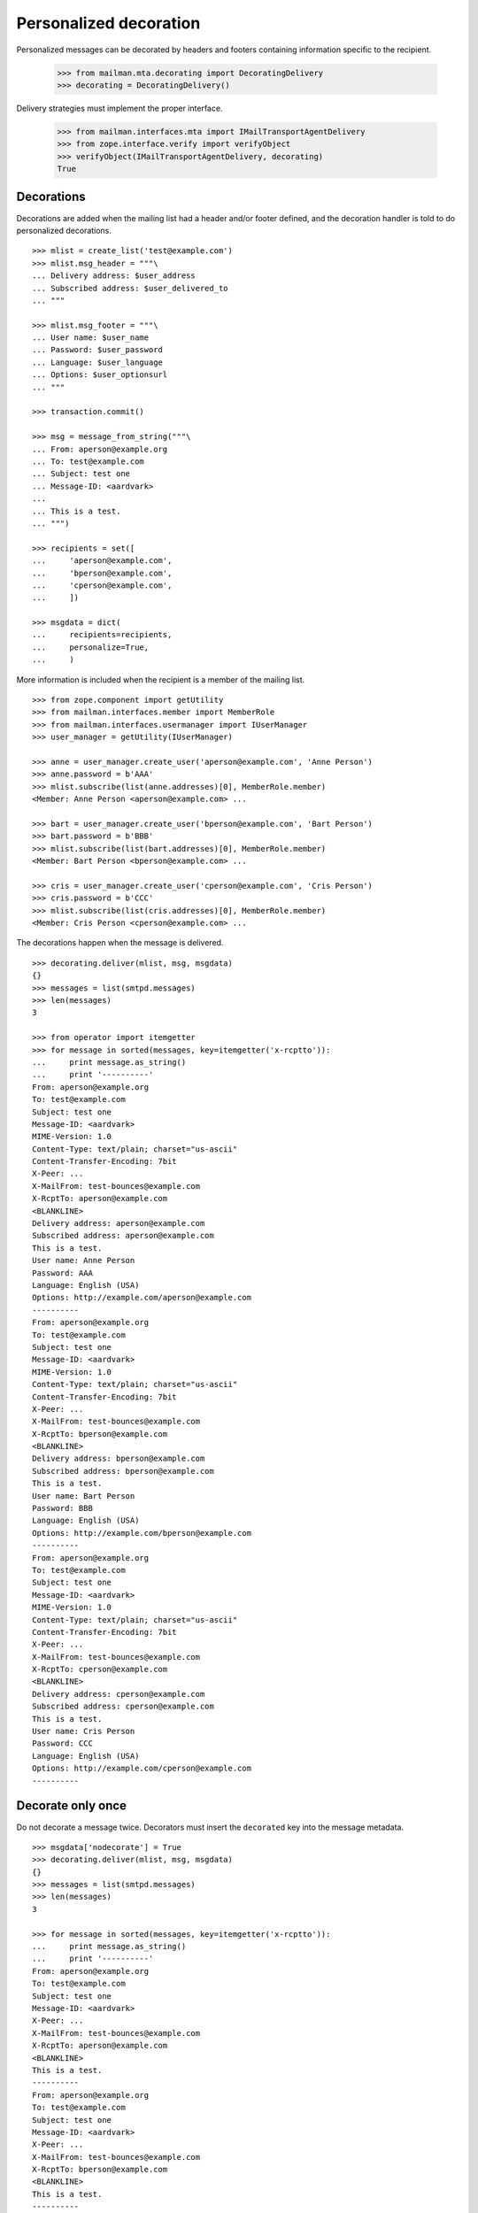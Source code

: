 =======================
Personalized decoration
=======================

Personalized messages can be decorated by headers and footers containing
information specific to the recipient.

    >>> from mailman.mta.decorating import DecoratingDelivery
    >>> decorating = DecoratingDelivery()

Delivery strategies must implement the proper interface.

    >>> from mailman.interfaces.mta import IMailTransportAgentDelivery
    >>> from zope.interface.verify import verifyObject
    >>> verifyObject(IMailTransportAgentDelivery, decorating)
    True


Decorations
===========

Decorations are added when the mailing list had a header and/or footer
defined, and the decoration handler is told to do personalized decorations.
::

    >>> mlist = create_list('test@example.com')
    >>> mlist.msg_header = """\
    ... Delivery address: $user_address
    ... Subscribed address: $user_delivered_to
    ... """

    >>> mlist.msg_footer = """\
    ... User name: $user_name
    ... Password: $user_password
    ... Language: $user_language
    ... Options: $user_optionsurl
    ... """
    
    >>> transaction.commit()

    >>> msg = message_from_string("""\
    ... From: aperson@example.org
    ... To: test@example.com
    ... Subject: test one
    ... Message-ID: <aardvark>
    ...
    ... This is a test.
    ... """)

    >>> recipients = set([
    ...     'aperson@example.com',
    ...     'bperson@example.com',
    ...     'cperson@example.com',
    ...     ])

    >>> msgdata = dict(
    ...     recipients=recipients,
    ...     personalize=True,
    ...     )

More information is included when the recipient is a member of the mailing
list.
::

    >>> from zope.component import getUtility
    >>> from mailman.interfaces.member import MemberRole
    >>> from mailman.interfaces.usermanager import IUserManager
    >>> user_manager = getUtility(IUserManager)

    >>> anne = user_manager.create_user('aperson@example.com', 'Anne Person')
    >>> anne.password = b'AAA'
    >>> mlist.subscribe(list(anne.addresses)[0], MemberRole.member)
    <Member: Anne Person <aperson@example.com> ...

    >>> bart = user_manager.create_user('bperson@example.com', 'Bart Person')
    >>> bart.password = b'BBB'
    >>> mlist.subscribe(list(bart.addresses)[0], MemberRole.member)
    <Member: Bart Person <bperson@example.com> ...

    >>> cris = user_manager.create_user('cperson@example.com', 'Cris Person')
    >>> cris.password = b'CCC'
    >>> mlist.subscribe(list(cris.addresses)[0], MemberRole.member)
    <Member: Cris Person <cperson@example.com> ...

The decorations happen when the message is delivered.
::

    >>> decorating.deliver(mlist, msg, msgdata)
    {}
    >>> messages = list(smtpd.messages)
    >>> len(messages)
    3

    >>> from operator import itemgetter
    >>> for message in sorted(messages, key=itemgetter('x-rcptto')):
    ...     print message.as_string()
    ...     print '----------'
    From: aperson@example.org
    To: test@example.com
    Subject: test one
    Message-ID: <aardvark>
    MIME-Version: 1.0
    Content-Type: text/plain; charset="us-ascii"
    Content-Transfer-Encoding: 7bit
    X-Peer: ...
    X-MailFrom: test-bounces@example.com
    X-RcptTo: aperson@example.com
    <BLANKLINE>
    Delivery address: aperson@example.com
    Subscribed address: aperson@example.com
    This is a test.
    User name: Anne Person
    Password: AAA
    Language: English (USA)
    Options: http://example.com/aperson@example.com
    ----------
    From: aperson@example.org
    To: test@example.com
    Subject: test one
    Message-ID: <aardvark>
    MIME-Version: 1.0
    Content-Type: text/plain; charset="us-ascii"
    Content-Transfer-Encoding: 7bit
    X-Peer: ...
    X-MailFrom: test-bounces@example.com
    X-RcptTo: bperson@example.com
    <BLANKLINE>
    Delivery address: bperson@example.com
    Subscribed address: bperson@example.com
    This is a test.
    User name: Bart Person
    Password: BBB
    Language: English (USA)
    Options: http://example.com/bperson@example.com
    ----------
    From: aperson@example.org
    To: test@example.com
    Subject: test one
    Message-ID: <aardvark>
    MIME-Version: 1.0
    Content-Type: text/plain; charset="us-ascii"
    Content-Transfer-Encoding: 7bit
    X-Peer: ...
    X-MailFrom: test-bounces@example.com
    X-RcptTo: cperson@example.com
    <BLANKLINE>
    Delivery address: cperson@example.com
    Subscribed address: cperson@example.com
    This is a test.
    User name: Cris Person
    Password: CCC
    Language: English (USA)
    Options: http://example.com/cperson@example.com
    ----------


Decorate only once
==================

Do not decorate a message twice.  Decorators must insert the ``decorated`` key
into the message metadata.
::

    >>> msgdata['nodecorate'] = True
    >>> decorating.deliver(mlist, msg, msgdata)
    {}
    >>> messages = list(smtpd.messages)
    >>> len(messages)
    3

    >>> for message in sorted(messages, key=itemgetter('x-rcptto')):
    ...     print message.as_string()
    ...     print '----------'
    From: aperson@example.org
    To: test@example.com
    Subject: test one
    Message-ID: <aardvark>
    X-Peer: ...
    X-MailFrom: test-bounces@example.com
    X-RcptTo: aperson@example.com
    <BLANKLINE>
    This is a test.
    ----------
    From: aperson@example.org
    To: test@example.com
    Subject: test one
    Message-ID: <aardvark>
    X-Peer: ...
    X-MailFrom: test-bounces@example.com
    X-RcptTo: bperson@example.com
    <BLANKLINE>
    This is a test.
    ----------
    From: aperson@example.org
    To: test@example.com
    Subject: test one
    Message-ID: <aardvark>
    X-Peer: ...
    X-MailFrom: test-bounces@example.com
    X-RcptTo: cperson@example.com
    <BLANKLINE>
    This is a test.
    ----------

